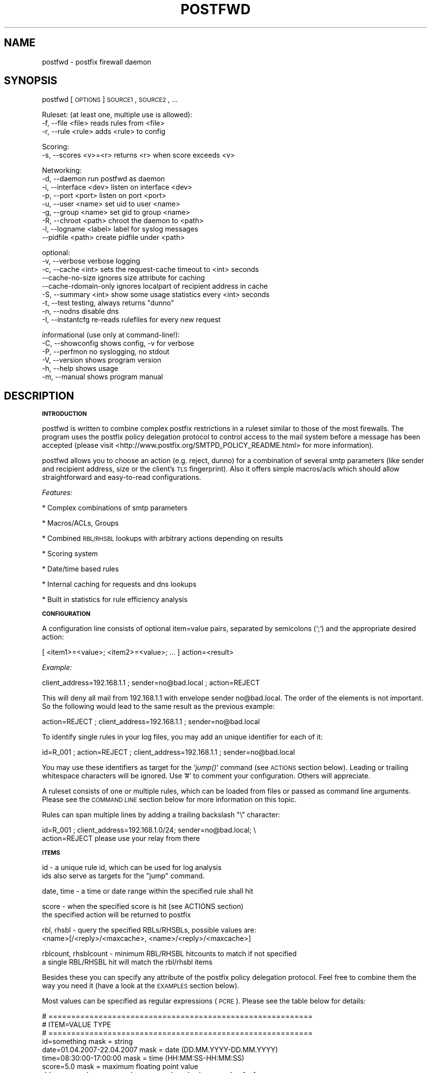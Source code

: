 .\" Automatically generated by Pod::Man v1.37, Pod::Parser v1.14
.\"
.\" Standard preamble:
.\" ========================================================================
.de Sh \" Subsection heading
.br
.if t .Sp
.ne 5
.PP
\fB\\$1\fR
.PP
..
.de Sp \" Vertical space (when we can't use .PP)
.if t .sp .5v
.if n .sp
..
.de Vb \" Begin verbatim text
.ft CW
.nf
.ne \\$1
..
.de Ve \" End verbatim text
.ft R
.fi
..
.\" Set up some character translations and predefined strings.  \*(-- will
.\" give an unbreakable dash, \*(PI will give pi, \*(L" will give a left
.\" double quote, and \*(R" will give a right double quote.  | will give a
.\" real vertical bar.  \*(C+ will give a nicer C++.  Capital omega is used to
.\" do unbreakable dashes and therefore won't be available.  \*(C` and \*(C'
.\" expand to `' in nroff, nothing in troff, for use with C<>.
.tr \(*W-|\(bv\*(Tr
.ds C+ C\v'-.1v'\h'-1p'\s-2+\h'-1p'+\s0\v'.1v'\h'-1p'
.ie n \{\
.    ds -- \(*W-
.    ds PI pi
.    if (\n(.H=4u)&(1m=24u) .ds -- \(*W\h'-12u'\(*W\h'-12u'-\" diablo 10 pitch
.    if (\n(.H=4u)&(1m=20u) .ds -- \(*W\h'-12u'\(*W\h'-8u'-\"  diablo 12 pitch
.    ds L" ""
.    ds R" ""
.    ds C` ""
.    ds C' ""
'br\}
.el\{\
.    ds -- \|\(em\|
.    ds PI \(*p
.    ds L" ``
.    ds R" ''
'br\}
.\"
.\" If the F register is turned on, we'll generate index entries on stderr for
.\" titles (.TH), headers (.SH), subsections (.Sh), items (.Ip), and index
.\" entries marked with X<> in POD.  Of course, you'll have to process the
.\" output yourself in some meaningful fashion.
.if \nF \{\
.    de IX
.    tm Index:\\$1\t\\n%\t"\\$2"
..
.    nr % 0
.    rr F
.\}
.\"
.\" For nroff, turn off justification.  Always turn off hyphenation; it makes
.\" way too many mistakes in technical documents.
.hy 0
.if n .na
.\"
.\" Accent mark definitions (@(#)ms.acc 1.5 88/02/08 SMI; from UCB 4.2).
.\" Fear.  Run.  Save yourself.  No user-serviceable parts.
.    \" fudge factors for nroff and troff
.if n \{\
.    ds #H 0
.    ds #V .8m
.    ds #F .3m
.    ds #[ \f1
.    ds #] \fP
.\}
.if t \{\
.    ds #H ((1u-(\\\\n(.fu%2u))*.13m)
.    ds #V .6m
.    ds #F 0
.    ds #[ \&
.    ds #] \&
.\}
.    \" simple accents for nroff and troff
.if n \{\
.    ds ' \&
.    ds ` \&
.    ds ^ \&
.    ds , \&
.    ds ~ ~
.    ds /
.\}
.if t \{\
.    ds ' \\k:\h'-(\\n(.wu*8/10-\*(#H)'\'\h"|\\n:u"
.    ds ` \\k:\h'-(\\n(.wu*8/10-\*(#H)'\`\h'|\\n:u'
.    ds ^ \\k:\h'-(\\n(.wu*10/11-\*(#H)'^\h'|\\n:u'
.    ds , \\k:\h'-(\\n(.wu*8/10)',\h'|\\n:u'
.    ds ~ \\k:\h'-(\\n(.wu-\*(#H-.1m)'~\h'|\\n:u'
.    ds / \\k:\h'-(\\n(.wu*8/10-\*(#H)'\z\(sl\h'|\\n:u'
.\}
.    \" troff and (daisy-wheel) nroff accents
.ds : \\k:\h'-(\\n(.wu*8/10-\*(#H+.1m+\*(#F)'\v'-\*(#V'\z.\h'.2m+\*(#F'.\h'|\\n:u'\v'\*(#V'
.ds 8 \h'\*(#H'\(*b\h'-\*(#H'
.ds o \\k:\h'-(\\n(.wu+\w'\(de'u-\*(#H)/2u'\v'-.3n'\*(#[\z\(de\v'.3n'\h'|\\n:u'\*(#]
.ds d- \h'\*(#H'\(pd\h'-\w'~'u'\v'-.25m'\f2\(hy\fP\v'.25m'\h'-\*(#H'
.ds D- D\\k:\h'-\w'D'u'\v'-.11m'\z\(hy\v'.11m'\h'|\\n:u'
.ds th \*(#[\v'.3m'\s+1I\s-1\v'-.3m'\h'-(\w'I'u*2/3)'\s-1o\s+1\*(#]
.ds Th \*(#[\s+2I\s-2\h'-\w'I'u*3/5'\v'-.3m'o\v'.3m'\*(#]
.ds ae a\h'-(\w'a'u*4/10)'e
.ds Ae A\h'-(\w'A'u*4/10)'E
.    \" corrections for vroff
.if v .ds ~ \\k:\h'-(\\n(.wu*9/10-\*(#H)'\s-2\u~\d\s+2\h'|\\n:u'
.if v .ds ^ \\k:\h'-(\\n(.wu*10/11-\*(#H)'\v'-.4m'^\v'.4m'\h'|\\n:u'
.    \" for low resolution devices (crt and lpr)
.if \n(.H>23 .if \n(.V>19 \
\{\
.    ds : e
.    ds 8 ss
.    ds o a
.    ds d- d\h'-1'\(ga
.    ds D- D\h'-1'\(hy
.    ds th \o'bp'
.    ds Th \o'LP'
.    ds ae ae
.    ds Ae AE
.\}
.rm #[ #] #H #V #F C
.\" ========================================================================
.\"
.IX Title "POSTFWD 1"
.TH POSTFWD 1 "2007-10-21" "perl v5.8.5" "User Contributed Perl Documentation"
.SH "NAME"
postfwd \- postfix firewall daemon
.SH "SYNOPSIS"
.IX Header "SYNOPSIS"
postfwd [\s-1OPTIONS\s0] \s-1SOURCE1\s0, \s-1SOURCE2\s0, ...
.PP
.Vb 3
\&        Ruleset: (at least one, multiple use is allowed):
\&        -f, --file <file>         reads rules from <file>
\&        -r, --rule <rule>         adds <rule> to config
.Ve
.PP
.Vb 2
\&        Scoring:
\&        -s, --scores <v>=<r>      returns <r> when score exceeds <v>
.Ve
.PP
.Vb 9
\&        Networking:
\&        -d, --daemon              run postfwd as daemon
\&        -i, --interface <dev>     listen on interface <dev>
\&        -p, --port <port>         listen on port <port>
\&        -u, --user <name>         set uid to user <name>
\&        -g, --group <name>        set gid to group <name>
\&        -R, --chroot <path>       chroot the daemon to <path>
\&        -l, --logname <label>     label for syslog messages
\&            --pidfile <path>      create pidfile under <path>
.Ve
.PP
.Vb 9
\&        optional:
\&        -v, --verbose             verbose logging
\&        -c, --cache <int>         sets the request-cache timeout to <int> seconds
\&            --cache-no-size       ignores size attribute for caching
\&            --cache-rdomain-only  ignores localpart of recipient address in cache
\&        -S, --summary <int>       show some usage statistics every <int> seconds
\&        -t, --test                testing, always returns "dunno"
\&        -n, --nodns               disable dns
\&        -I, --instantcfg          re-reads rulefiles for every new request
.Ve
.PP
.Vb 6
\&        informational (use only at command-line!):
\&        -C, --showconfig          shows config, -v for verbose
\&        -P, --perfmon             no syslogging, no stdout
\&        -V, --version             shows program version
\&        -h, --help                shows usage
\&        -m, --manual              shows program manual
.Ve
.SH "DESCRIPTION"
.IX Header "DESCRIPTION"
.Sh "\s-1INTRODUCTION\s0"
.IX Subsection "INTRODUCTION"
postfwd is written to combine complex postfix restrictions in a ruleset similar to those of the most firewalls.
The program uses the postfix policy delegation protocol to control access to the mail system before a message
has been accepted (please visit <http://www.postfix.org/SMTPD_POLICY_README.html> for more information). 
.PP
postfwd allows you to choose an action (e.g. reject, dunno) for a combination of several smtp parameters
(like sender and recipient address, size or the client's \s-1TLS\s0 fingerprint). Also it offers simple macros/acls
which should allow straightforward and easy-to-read configurations.
.PP
\&\fIFeatures:\fR
.PP
* Complex combinations of smtp parameters
.PP
* Macros/ACLs, Groups
.PP
* Combined \s-1RBL/RHSBL\s0 lookups with arbitrary actions depending on results
.PP
* Scoring system
.PP
* Date/time based rules
.PP
* Internal caching for requests and dns lookups
.PP
* Built in statistics for rule efficiency analysis
.Sh "\s-1CONFIGURATION\s0"
.IX Subsection "CONFIGURATION"
A configuration line consists of optional item=value pairs, separated by semicolons
(`;`) and the appropriate desired action:
.PP
.Vb 1
\&        [ <item1>=<value>; <item2>=<value>; ... ] action=<result>
.Ve
.PP
\&\fIExample:\fR
.PP
.Vb 1
\&        client_address=192.168.1.1 ; sender=no@bad.local ; action=REJECT
.Ve
.PP
This will deny all mail from 192.168.1.1 with envelope sender no@bad.local. The order of the elements
is not important. So the following would lead to the same result as the previous example:
.PP
.Vb 1
\&        action=REJECT ; client_address=192.168.1.1 ; sender=no@bad.local
.Ve
.PP
To identify single rules in your log files, you may add an unique identifier for each of it:
.PP
.Vb 1
\&        id=R_001 ; action=REJECT ; client_address=192.168.1.1 ; sender=no@bad.local
.Ve
.PP
You may use these identifiers as target for the `\fIjump()\fR` command (see \s-1ACTIONS\s0 section below). Leading
or trailing whitespace characters will be ignored. Use '#' to comment your configuration. Others will
appreciate.
.PP
A ruleset consists of one or multiple rules, which can be loaded from files or passed as command line
arguments. Please see the \s-1COMMAND\s0 \s-1LINE\s0 section below for more information on this topic.
.PP
Rules can span multiple lines by adding a trailing backslash \*(L"\e\*(R" character:
.PP
.Vb 2
\&        id=R_001 ;  client_address=192.168.1.0/24; sender=no@bad.local; \e
\&                    action=REJECT please use your relay from there
.Ve
.Sh "\s-1ITEMS\s0"
.IX Subsection "ITEMS"
.Vb 2
\&        id                      - a unique rule id, which can be used for log analysis
\&                                  ids also serve as targets for the "jump" command.
.Ve
.PP
.Vb 1
\&        date, time              - a time or date range within the specified rule shall hit
.Ve
.PP
.Vb 2
\&        score                   - when the specified score is hit (see ACTIONS section)
\&                                  the specified action will be returned to postfix
.Ve
.PP
.Vb 2
\&        rbl, rhsbl              - query the specified RBLs/RHSBLs, possible values are:
\&                                  <name>[/<reply>/<maxcache>, <name>/<reply>/<maxcache>]
.Ve
.PP
.Vb 2
\&        rblcount, rhsblcount    - minimum RBL/RHSBL hitcounts to match if not specified
\&                                  a single RBL/RHSBL hit will match the rbl/rhsbl items
.Ve
.PP
Besides these you can specify any attribute of the postfix policy delegation protocol.  
Feel free to combine them the way you need it (have a look at the \s-1EXAMPLES\s0 section below).
.PP
Most values can be specified as regular expressions (\s-1PCRE\s0). Please see the table below
for details:
.PP
.Vb 36
\&        # ==========================================================
\&        # ITEM=VALUE                            TYPE
\&        # ==========================================================
\&        id=something                            mask = string
\&        date=01.04.2007-22.04.2007              mask = date (DD.MM.YYYY-DD.MM.YYYY)
\&        time=08:30:00-17:00:00                  mask = time (HH:MM:SS-HH:MM:SS)
\&        score=5.0                               mask = maximum floating point value
\&        rbl=zen.spamhaus.org                    mask = <name>/<reply>/<maxcache>[,...]
\&        rblcount=2                              mask = maximum integer value
\&        # ------------------------------
\&        # Postfix version 2.1 and later:
\&        # ------------------------------
\&        client_address=<a.b.c.d/nn>             mask = CIDR[,CIDR,...]
\&        client_name=another.domain.tld          mask = PCRE
\&        reverse_client_name=another.domain.tld  mask = PCRE
\&        helo_name=some.domain.tld               mask = PCRE
\&        sender=foo@bar.tld                      mask = PCRE
\&        recipient=bar@foo.tld                   mask = PCRE
\&        recipient_count=0                       mask = maximum integer value
\&        # ------------------------------
\&        # Postfix version 2.2 and later:
\&        # ------------------------------
\&        sasl_method=plain                       mask = PCRE
\&        sasl_username=you                       mask = PCRE
\&        sasl_sender=                            mask = PCRE
\&        size=12345                              mask = maximum integer value
\&        ccert_subject=blackhole.nowhere.local   mask = PCRE (only if tls verified)
\&        ccert_issuer=John+20Doe                 mask = PCRE (only if tls verified)
\&        ccert_fingerprint=AA:BB:CC:DD:EE:...    mask = PCRE (do NOT use "..." here)
\&        # ------------------------------
\&        # Postfix version 2.3 and later:
\&        # ------------------------------
\&        encryption_protocol=TLSv1/SSLv3         mask = PCRE
\&        encryption_cipher=DHE-RSA-AES256-SHA    mask = PCRE
\&        encryption_keysize=256                  mask = minimum integer value
\&        ...
.Ve
.PP
the current list can be found at <http://www.postfix.org/SMTPD_POLICY_README.html>. Pattern matching is performed case insensitive.
.PP
Multiple use of the same item is allowed and will compared as logical \s-1OR\s0, which means that this will work as expected:
.PP
.Vb 5
\&        id=TRUST001; action=OK; encryption_keysize=64;          \e
\&                ccert_fingerprint=11:22:33:44:55:66:77:88:99;   \e
\&                ccert_fingerprint=22:33:44:55:66:77:88:99:00;   \e
\&                ccert_fingerprint=33:44:55:66:77:88:99:00:11;   \e
\&                sender=@domain\e.local$
.Ve
.Sh "\s-1ACTIONS\s0"
.IX Subsection "ACTIONS"
\&\fIpostfix actions\fR
.PP
Actions will be replied to postfix as result to policy delegation requests. Any action that postfix understands is allowed \- see
\&\*(L"man 5 access\*(R" or <http://www.postfix.org/access.5.html> for a description. If no action is specified, the postfix \s-1WARN\s0 action
which simply logs the event will be used for the corresponding rule.
.PP
postfwd will return dunno if it has reached the end of the ruleset and no rule has matched. This can be changed by placing a last
rule containing only an action statement:
.PP
.Vb 3
\&        ...
\&        action=dunno ; sender=@domain.local     # sender is ok
\&        action=reject                           # default deny
.Ve
.PP
\&\fIpostfwd actions\fR
.PP
postfwd actions control the behaviour of the program. Currently you can specify the following:
.PP
.Vb 4
\&        jump (<id>)
\&        jumps to rule with id <id>, use this to skip certain rules.
\&        you can jump backwards - but remember that there is no loop
\&        detection at the moment!
.Ve
.PP
.Vb 7
\&        score (<score>)
\&        the request's score will be increased by the specified <score>,
\&        which must be a floating point value. if the score exceeds the
\&        maximum set by `--scores` option (see COMMAND LINE) or the score
\&        item (see ITEMS section), the action defined for this case
\&        will be returned (default=REJECT). negative values are allowed.
\&        Anything else than +/-nnnn.nn will be ignored.
.Ve
.PP
.Vb 3
\&        wait (<delay>)
\&        pauses the program execution for <delay> seconds. use this for
\&        delaying or throtteling connections.
.Ve
.PP
.Vb 2
\&        note (<string>)
\&        just logs the given string and continues parsing the ruleset.
.Ve
.PP
.Vb 3
\&        quit (<code>)
\&        terminates the program with the given exit-code. postfix doesn`t
\&        like that too much, so use it with care.
.Ve
.Sh "\s-1MACROS/ACLS\s0"
.IX Subsection "MACROS/ACLS"
Multiple use of long items or combinations of them may be abbreviated by macros. Those must be prefixed by '&&' (two '&' characters).
First the macros have to be defined as follows:
.PP
.Vb 1
\&        &&RBLS { rbl=zen.spamhaus.org,list.dsbl.org,bl.spamcop.net,dnsbl.sorbs.net,ix.dnsbl.manitu.net; };
.Ve
.PP
Then these may be used in your rules, like:
.PP
.Vb 3
\&        &&RBLS ;  client_name=^unknown$                         ; action=REJECT
\&        &&RBLS ;  client_name=(\ed+[\e.-_]){4}                    ; action=REJECT
\&        &&RBLS ;  client_name=[\e.-_](adsl|dynamic|ppp|)[\e.-_]   ; action=REJECT
.Ve
.PP
Macros can contain actions, too:
.PP
.Vb 6
\&        # definition
\&        &&GONOW { action=REJECT your request caused our spam detection policy to reject this message. More info at http://www.domain.local; };
\&        # rules
\&        &&GONOW ;  &&RBLS ;  client_name=^unknown$
\&        &&GONOW ;  &&RBLS ;  client_name=(\ed+[\e.-_]){4}
\&        &&GONOW ;  &&RBLS ;  client_name=[\e.-_](adsl|dynamic|ppp|)[\e.-_]
.Ve
.PP
Macros can contain macros, too:
.PP
.Vb 16
\&        # definition (note the trailing "\e" characters)
\&        &&RBLS { rbl=                                           \e
\&                zen.spamhaus.org,                               \e
\&                list.dsbl.org,                                  \e
\&                bl.spamcop.net,                                 \e
\&                dnsbl.sorbs.net,                                \e
\&                ix.dnsbl.manitu.net;                            \e
\&        };
\&        &&DYNAMIC { \e
\&                client_name=^unknown$ ;                         \e
\&                client_name=(\ed+[\e.-_]){4} ;                    \e
\&                client_name=[\e.-_](adsl|dynamic|ppp|)[\e.-_] ;   \e
\&        };
\&        &&GOAWAY { &&RBLS; &&DYNAMIC; };
\&        # rules
\&        &&GOAWAY ; action=REJECT dynamic client and listed on RBL
.Ve
.Sh "\s-1COMMAND\s0 \s-1LINE\s0"
.IX Subsection "COMMAND LINE"
\&\fIRuleset\fR
.PP
The following arguments are used to specify the source of the postfwd ruleset. This means
that at least one of the following is required for postfwd to work.
.PP
.Vb 3
\&        -f, --file <file>
\&        Reads rules from <file>. Please see the CONFIGURATION section
\&        below for more information.
.Ve
.PP
.Vb 3
\&        -r, --rule <rule>
\&        Adds <rule> to ruleset. Remember that you might have to quote
\&        strings that contain whitespaces or shell characters.
.Ve
.PP
\&\fIScoring\fR
.PP
.Vb 2
\&        -s, --scores <val>=<action>
\&        Returns <action> to postfix, when the request's score exceeds <val>
.Ve
.PP
Multiple usage is allowed. Just chain your arguments, like:
.PP
.Vb 3
\&        postfwd -r "<item>=<value>;action=<result>" -f <file> -f <file> ...
\&          or
\&        postfwd --scores 4.5="WARN high score" --scores 5.0="REJECT postfwd score too high" ...
.Ve
.PP
In case of multiple scores, the highest match will count. The order of the arguments will be
reflected in the postfwd ruleset.
.PP
\&\fINetworking\fR
.PP
postfwd can be run as daemon so that it listens on the network for incoming requests.
The following arguments will control it's behaviour in this case.
.PP
.Vb 3
\&        -d, --daemon
\&        postfwd will run as daemon and listen on the network for incoming
\&        queries (default 127.0.0.1:10040).
.Ve
.PP
.Vb 2
\&        -i, --interface <dev>
\&        Bind postfwd to the specified interface (default 127.0.0.1).
.Ve
.PP
.Vb 2
\&        -p, --port <port>
\&        postfwd listens on the specified port (default tcp/10040).
.Ve
.PP
.Vb 2
\&        -u, --user <name>
\&        Changes real and effective user to <name>.
.Ve
.PP
.Vb 2
\&        -g, --group <name>
\&        Changes real and effective group to <name>.
.Ve
.PP
.Vb 3
\&        -R, --chroot <path>
\&        Chroot the process to the specified path.
\&        Test this before using - you might need some libs there.
.Ve
.PP
.Vb 3
\&        -l, --logname <label>
\&        Labels the syslog messages. Useful when running multiple
\&        instances of postfwd.
.Ve
.PP
.Vb 2
\&        --pidfile <path>
\&        The process id will be saved in the specified file.
.Ve
.PP
\&\fIOptional arguments\fR
.PP
These parameters influence the way postfwd is working. Any of them can be combined.
.PP
.Vb 3
\&        -v, --verbose
\&        Verbose logging displays a lot of useful information but can cause
\&        your logfiles to grow noticeably. So use it with caution.
.Ve
.PP
.Vb 4
\&        -c, --cache <int>
\&        Timeout for request cache, results for identical requests will be
\&        cached until config is reloaded or this time (in seconds) expired.
\&        A setting of 0 disables this feature.
.Ve
.PP
.Vb 4
\&        --cache-no-size
\&        Ignores size attribute for cache comparisons which will lead to better
\&        cache-hit rates. You should set this option, if you don't use the size
\&        item in your ruleset.
.Ve
.PP
.Vb 3
\&        --cache-rdomain-only 
\&        This will strip the localpart of the recipient's address before filling the
\&        cache. This may considerably increase cache-hit rates.
.Ve
.PP
.Vb 3
\&        -S, --summary <int>
\&        Shows some usage statistics (program uptime, request counter, matching rules)
\&        every <int> seconds (default: 600). This option is included by the -v switch.
.Ve
.PP
.Vb 9
\&        Example:
\&        Aug 19 12:39:45 mail1 postfwd[666]: [STATS] Counters: 213000 seconds uptime, 39 rules
\&        Aug 19 12:39:45 mail1 postfwd[666]: [STATS] Contents: 44 cached requests, 239 cached dnsbl results
\&        Aug 19 12:39:45 mail1 postfwd[666]: [STATS] Requests: 71643 overall, 49 last interval, 62.88% cache hits
\&        Aug 19 12:39:45 mail1 postfwd[666]: [STATS] Averages: 20.18 overall, 4.90 last interval, 557.30 top
\&        Aug 19 12:39:45 mail1 postfwd[666]: [STATS] Rule ID: R-001   matched: 2704 times
\&        Aug 19 12:39:45 mail1 postfwd[666]: [STATS] Rule ID: R-002   matched: 9351 times
\&        Aug 19 12:39:45 mail1 postfwd[666]: [STATS] Rule ID: R-003   matched: 3116 times
\&        ...
.Ve
.PP
.Vb 3
\&        -t, --test
\&        In test mode postfwd always returns "dunno", but logs according
\&        to it`s ruleset. -v will be set automatically with this option.
.Ve
.PP
.Vb 3
\&        -n, --nodns
\&        Disables all DNS based checks like RBL checks. Rules containing
\&        such elements will be ignored.
.Ve
.PP
.Vb 6
\&        -I, --instantcfg
\&        The config files, specified by -f will be re-read for every request
\&        postfwd receives. This enables on-the-fly configuration changes
\&        without restarting. Though files will be read only if necessary
\&        (which means their access times changed since last read) this might
\&        significantly increase system load.
.Ve
.PP
\&\fIInformational arguments\fR
.PP
These arguments are for command line usage only. Never ever use them with postfix spawn!
.PP
.Vb 2
\&        -C, --showconfig
\&        Displays the current ruleset. Use -v for verbose output.
.Ve
.PP
.Vb 3
\&        -P, --perfmon
\&        This option turns of any syslogging and output. It is included
\&        for performance testing.
.Ve
.PP
.Vb 2
\&        -V, --version
\&        Displays the program version.
.Ve
.PP
.Vb 2
\&        -h, --help
\&        Shows program usage.
.Ve
.PP
.Vb 2
\&        -m, --manual
\&        Displays the program manual.
.Ve
.Sh "\s-1REFRESH\s0"
.IX Subsection "REFRESH"
In daemon mode postfwd reloads it's ruleset after receiving a \s-1HUP\s0 signal. Please see the description of
the '\-I' switch to have your configuration refreshed for every request postfwd receives.
.Sh "\s-1EXAMPLES\s0"
.IX Subsection "EXAMPLES"
.Vb 7
\&        ## whitelisting
\&        # 1. networks 192.168.1.0/24, 192.168.2.4
\&        # 2. client_names *.gmx.net and *.gmx.de
\&        # 3. sender *@someshop.com from 11.22.33.44
\&        id=WL001; action=dunno ; client_address=192.168.1.0/24, 192.168.2.4
\&        id=WL002; action=dunno ; client_name=\e.gmx\e.(net|de)$
\&        id=WL003; action=dunno ; sender=@someshop\e.com$ ; client_address=11.22.33.44
.Ve
.PP
.Vb 6
\&        ## TLS control
\&        # 1. *@authority.com only with correct TLS fingerprint
\&        # 2. *@secret.com only with keysizes >=64
\&        id=TL001; action=dunno                          ; sender=@authority\e.com$ ; ccert_fingerprint=AA:BB:CC..
\&        id=TL002; action=REJECT wrong TLS fingerprint   ; sender=@authority\e.com$
\&        id=TL003; action=REJECT tls keylength < 64      ; sender=@secret\e.com$ ; encryption_keysize=64
.Ve
.PP
.Vb 10
\&        ## Combined RBL checks
\&        # This will reject mail if
\&        # 1. listed on ix.dnsbl.manitu.net
\&        # 2. listed on zen.spamhaus.org (sbl and xbl, dns cache timeout 1200s instead of 600s)
\&        # 3. listed on min 2 of bl.spamcop.net, list.dsbl.org, dnsbl.sorbs.net
\&        # 4. listed on bl.spamcop.net and one of rhsbl.ahbl.org, rhsbl.sorbs.net
\&        id=RBL01 ; action=REJECT listed on ix.dnsbl.manitu.net  ; rbl=ix.dnsbl.manitu.net
\&        id=RBL02 ; action=REJECT listed on zen.spamhaus.org     ; rbl=zen.spamhaus.org/127.0.0.[2-8]/1200
\&        id=RBL03 ; action=REJECT listed on too many RBLs        ; rblcount=2 ; rbl=bl.spamcop.net, list.dsbl.org, dnsbl.sorbs.net
\&        id=RBL04 ; action=REJECT combined RBL+RHSBL check       ; rbl=bl.spamcop.net ; rhsbl=rhsbl.ahbl.org, rhsbl.sorbs.net
.Ve
.PP
.Vb 7
\&        ## Message size (requires message_size_limit to be set to 30000000)
\&        # 1. 30MB for systems in *.customer1.local
\&        # 2. 20MB for SASL user joejob
\&        # 3. 10MB default
\&        id=SZ001; action=REJECT message too large ; size=30000000 ; client_name=\e.customer1.local$
\&        id=SZ002; action=REJECT message too large ; size=20000000 ; sasl_username=^joejob$
\&        id=SZ003; action=REJECT message too large ; size=10000000
.Ve
.PP
.Vb 7
\&        ## Selective Greylisting
\&        # 1. if listed on zen.spamhaus.org with results 127.0.0.10 or .11, dns cache timeout 1200s
\&        # 2. Client has no rDNS
\&        # 3. Client comes from several dialin domains
\&        id=GR001; action=greylisting ; rbl=dul.dnsbl.sorbs.net, zen.spamhaus.org/127.0.0.1[01]/1200
\&        id=GR002; action=greylisting ; client_name=^unknown$
\&        id=GR003; action=greylisting ; client_name=\e.(t-ipconnect|alicedsl|ish)\e.de$
.Ve
.PP
.Vb 5
\&        ## Date Time
\&        date=24.12.2007-26.12.2007         ;  action=450 4.7.1 office closed during christmas
\&        time=04:00:00-05:00:00             ;  action=450 4.7.1 maintenance ongoing, try again later
\&        time=07:00:00- ; sasl_username=jim ;  action=450 4.7.1 to early for you, jim
\&        time=-22:00:00 ; sasl_username=jim ;  action=450 4.7.1 to late now, jim
.Ve
.PP
.Vb 10
\&        ## Usage of jump
\&        # The following allows a message size of 30MB for different
\&        # users/clients while others will only have 10MB.
\&        id=R001 ; action=jump(R100) ; sasl_username=^(Alice|Bob|Jane)$
\&        id=R002 ; action=jump(R100) ; client_address=192.168.1.0/24
\&        id=R003 ; action=jump(R100) ; ccert_fingerprint=AA:BB:CC:DD:...
\&        id=R004 ; action=jump(R100) ; ccert_fingerprint=AF:BE:CD:DC:...
\&        id=R005 ; action=jump(R100) ; ccert_fingerprint=DD:CC:BB:DD:...
\&        id=R099 ; action=REJECT message too big (max. 10MB); size=10000000
\&        id=R100 ; action=REJECT message too big (max. 30MB); size=30000000
.Ve
.PP
.Vb 13
\&        ## Usage of score
\&        # The following rejects a mail, if the client
\&        # - is listed on 1 RBL and 1 RHSBL
\&        # - is listed in 1 RBL or 1 RHSBL and has no correct rDNS
\&        # - other clients without correct rDNS will be greylist-checked
\&        # - some whitelists are used to lower the score
\&        id=S01 ; score=2.6              ; action=greylisting
\&        id=S02 ; score=5.0              ; action=REJECT postfwd score too high
\&        id=R00 ; action=score(-1.0)     ; rbl=exemptions.ahbl.org,list.dnswl.org,query.bondedsender.org,spf.trusted-forwarder.org
\&        id=R01 ; action=score(2.5)      ; rbl=bl.spamcop.net, list.dsbl.org, dnsbl.sorbs.net
\&        id=R02 ; action=score(2.5)      ; rhsbl=rhsbl.ahbl.org, rhsbl.sorbs.net
\&        id=N01 ; action=score(2.7)      ; client_name=^unknown$
\&        ...
.Ve
.PP
.Vb 8
\&        ## Macros
\&        # definition
\&        &&RBLS { rbl=zen.spamhaus.org,list.dsbl.org,bl.spamcop.net,dnsbl.sorbs.net,ix.dnsbl.manitu.net; };
\&        &&GONOW { action=REJECT your request caused our spam detection policy to reject this message. More info at http://www.domain.local; };
\&        # rules
\&        &&GONOW ;  &&RBLS ;  client_name=^unknown$
\&        &&GONOW ;  &&RBLS ;  client_name=(\ed+[\e.-_]){4}
\&        &&GONOW ;  &&RBLS ;  client_name=[\e.-_](adsl|dynamic|ppp|)[\e.-_]
.Ve
.PP
.Vb 24
\&        ## Groups
\&        # definition
\&        &&RBLS { rbl=                   \e
\&                zen.spamhaus.org,       \e
\&                list.dsbl.org,          \e
\&                bl.spamcop.net,         \e
\&                dnsbl.sorbs.net,        \e
\&                ix.dnsbl.manitu.net;    \e
\&        };
\&        &&DYNAMIC {                                             \e
\&                client_name=^unknown$ ;                         \e
\&                client_name=(\ed+[\e.-_]){4} ;                    \e
\&                client_name=[\e.-_](adsl|dynamic|ppp|)[\e.-_] ;   \e
\&        };
\&        &&MAINTENANCE {                  \e
\&                date=15.01.2007  ;       \e
\&                date=15.04.2007  ;       \e
\&                date=15.07.2007  ;       \e
\&                date=15.10.2007  ;       \e
\&                time=03:00:00-04:00:00 ; \e
\&        };
\&        # rules
\&        id=COMBINED    ;  &&RBLS ;  &&DYNAMIC ;  action=REJECT dynamic client and listed on RBL
\&        id=MAINTENANCE ;  &&MAINTENANCE       ;  action=DEFER maintenance time - please try again later
.Ve
.Sh "\s-1INTEGRATION\s0"
.IX Subsection "INTEGRATION"
\&\fIIntegration via daemon mode\fR
.PP
The common way to use postfwd is to start it as daemon, listening at a specified tcp port.
As postfwd will run in a single instance (multiplexing mode), it will take most benefit of
it`s internal caching in that case. Start postfwd with the following parameters:
.PP
.Vb 1
\&        postfwd -d -f /etc/postfwd.cf -i 127.0.0.1 -p 10040 -u nobody -g nobody -S
.Ve
.PP
Check your syslogs (default facility \*(L"mail\*(R") for a line like:
.PP
.Vb 1
\&        Aug  9 23:00:24 mail postfwd[5158]: postfwd n.nn ready for input
.Ve
.PP
and use `netstat \-an|grep 10040` to check for something like
.PP
.Vb 1
\&        tcp  0  0  127.0.0.1:10040  0.0.0.0:*  LISTEN
.Ve
.PP
If everything works, open your postfix main.cf and insert the following
.PP
.Vb 4
\&        127.0.0.1:10040_time_limit      = 3600                                          <--- integration
\&        smtpd_recipient_restrictions    = permit_mynetworks                             <--- recommended
\&                                          reject_unauth_destination                     <--- recommended
\&                                          check_policy_service inet:127.0.0.1:10040     <--- integration
.Ve
.PP
Reload your configuration with `postfix reload` and watch your logs. In it works you should see
lines like the following in your mail log:
.PP
.Vb 1
\&        Aug  9 23:01:24 mail postfwd[5158]: rule=22, id=ML_POSTFIX, client=english-breakfast.cloud9.net[168.100.1.7], sender=owner-postfix-users@postfix.org, recipient=someone@domain.local, helo=english-breakfast.cloud9.net, proto=ESMTP, state=RCPT, action=dunno
.Ve
.PP
If you want to check for size or rcpt_count items you must integrate postfwd in smtp_data_restrictions or
smtpd_end_of_data_restrictions. Of course you can also specify a restriction class and use it in your access
tables. First create a file /etc/postfix/policy containing:
.PP
.Vb 3
\&        domain1.local           postfwdcheck
\&        domain2.local           postfwdcheck
\&        ...
.Ve
.PP
Then postmap that file (`postmap hash:/etc/postfix/policy`), open your main.cf and enter
.PP
.Vb 3
\&        # Restriction Classes
\&        smtpd_restriction_classes       = postfwdcheck, <some more>...                          <--- integration
\&        postfwdcheck                    = check_policy_service inet:127.0.0.1:10040             <--- integration
.Ve
.PP
.Vb 6
\&        127.0.0.1:10040_time_limit      = 3600                                                  <--- integration
\&        smtpd_recipient_restrictions    = permit_mynetworks,                                    <--- recommended
\&                                          reject_unauth_destination,                            <--- recommended
\&                                          ...                                                   <--- optional
\&                                          check_recipient_access hash:/etc/postfix/policy,      <--- integration
\&                                          ...                                                   <--- optional
.Ve
.PP
Reload postfix and watch your logs.
.PP
\&\fIIntegration via xinetd\fR
.PP
There might be several reasons for you to use postfwd via a tcp wrapper package like xinetd (see <http://www.xinetd.org/>).
I won`t discuss that here. If you plan to do so, just add the following line to your /etc/services file:
.PP
.Vb 2
\&        # postfwd port
\&        postfwd     10040/tcp
.Ve
.PP
Then create a file '/etc/xinetd.d/postfwd':
.PP
.Vb 10
\&        {
\&                interface       = 127.0.0.1
\&                socket_type     = stream
\&                protocol        = tcp
\&                wait            = no
\&                user            = nobody
\&                server          = /usr/local/bin/postfwd
\&                server_args     = -f /etc/postfwd.cf
\&                disable         = no
\&        }
.Ve
.PP
and restart the xinetd daemon (usually a \s-1SIGHUP\s0 should be fine). If you experience problems
you might want to check your system's log for xinetd errors like \*(L"socket already in use\*(R".
.PP
The integration with postfix is similar to the \fIIntegration via daemon mode\fR section above.
Reload postfix and watch your logs to see if everything works.
.Sh "\s-1TESTING\s0"
.IX Subsection "TESTING"
First you have to create a ruleset (see Configuration section). Check it with
.PP
.Vb 1
\&        postfwd -f /etc/postfwd.cf -C
.Ve
.PP
There is an example policy request distributed with postfwd, called 'request.small'.
Simply change it to meet your requirements and use
.PP
.Vb 1
\&        postfwd -f /etc/postfwd.cf <request.small
.Ve
.PP
You should get an answer like
.PP
.Vb 1
\&        action=<whateveryouconfigured>
.Ve
.PP
For network tests I use netcat:
.PP
.Vb 1
\&        nc 127.0.0.1 10040 <request.small
.Ve
.PP
to send a request to postfwd. If you receive nothing, make sure that postfwd is running and
listening on the specified network settings.
.Sh "\s-1SEE\s0 \s-1ALSO\s0"
.IX Subsection "SEE ALSO"
See <http://www.postfix.org/SMTPD_POLICY_README.html> for a description
of how Postfix policy servers work.
.SH "LICENSE"
.IX Header "LICENSE"
This program is free software; you can redistribute and/or modify
it in any way you want.
.PP
This program is distributed in the hope that it will be useful,
but \s-1WITHOUT\s0 \s-1ANY\s0 \s-1WARRANTY\s0; without even the implied warranty of
\&\s-1MERCHANTABILITY\s0 or \s-1FITNESS\s0 \s-1FOR\s0 A \s-1PARTICULAR\s0 \s-1PURPOSE\s0.
.SH "AUTHOR"
.IX Header "AUTHOR"
Jan\ Peter\ Kessler\ <postfwd@jpkessler.de>. Let me know, if you have any suggestions.
